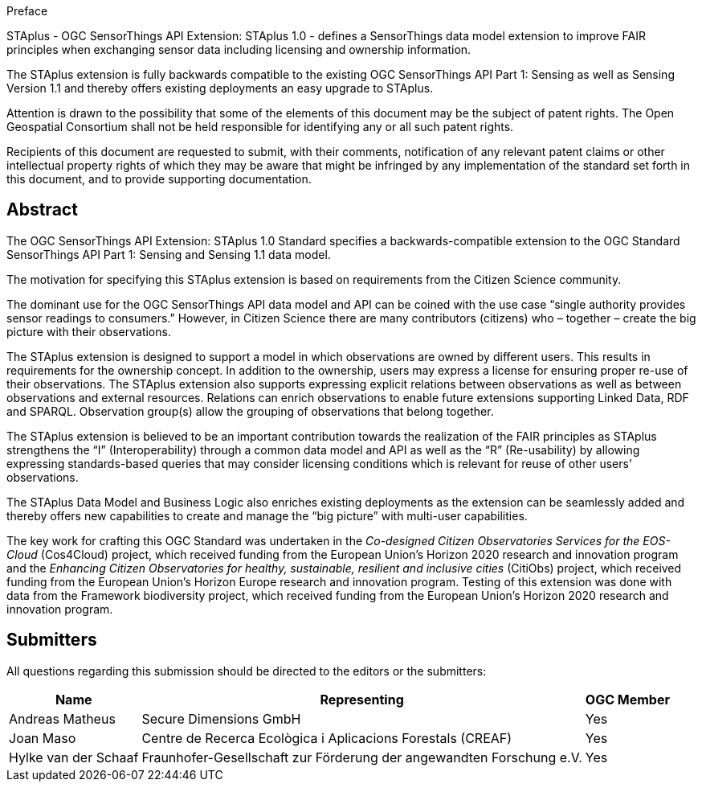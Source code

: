 .Preface

STAplus - OGC SensorThings API Extension: STAplus 1.0 - defines a SensorThings data model extension to improve FAIR principles when exchanging sensor data including licensing and ownership information. 

The STAplus extension is fully backwards compatible to the existing OGC SensorThings API Part 1: Sensing as well as Sensing Version 1.1 and thereby offers existing deployments an easy upgrade to STAplus.

Attention is drawn to the possibility that some of the elements of this document may be the subject of patent rights. The Open Geospatial Consortium shall not be held responsible for identifying any or all such patent rights.

Recipients of this document are requested to submit, with their comments, notification of any relevant patent claims or other intellectual property rights of which they may be aware that might be infringed by any implementation of the standard set forth in this document, and to provide supporting documentation.


[abstract]
== Abstract

The  OGC SensorThings API Extension: STAplus 1.0 Standard specifies a backwards-compatible extension to the OGC Standard SensorThings API Part 1: Sensing and Sensing 1.1 data model.

The motivation for specifying this STAplus extension is based on requirements from the Citizen Science community.

The dominant use for the OGC SensorThings API data model and API can be coined with the use case “single authority provides sensor readings to consumers.” However, in Citizen Science there are many contributors (citizens) who – together – create the big picture with their observations.

The STAplus extension is designed to support a model in which observations are owned by different users. This results in requirements for the ownership concept. In addition to the ownership, users may express a license for ensuring proper re-use of their observations. The STAplus extension also supports expressing explicit relations between observations as well as between observations and external resources. Relations can enrich observations to enable future extensions supporting Linked Data, RDF and SPARQL. Observation group(s) allow the grouping of observations that belong together. 

The STAplus extension is believed to be an  important contribution towards the realization of the FAIR principles as STAplus strengthens the “I” (Interoperability) through a common data model and API as well as the “R” (Re-usability) by allowing expressing standards-based queries that may consider licensing conditions which is relevant for reuse of other users’ observations. 

The STAplus Data Model and Business Logic also enriches existing deployments as the extension can be seamlessly added and thereby offers new capabilities to create and manage the “big picture” with multi-user capabilities.

The key work for crafting this OGC Standard was undertaken in the _Co-designed Citizen Observatories Services for the EOS-Cloud_ (Cos4Cloud) project, which received funding from the European Union’s Horizon 2020 research and innovation program and the _Enhancing Citizen Observatories for healthy, sustainable, resilient and inclusive cities_ (CitiObs) project, which received funding from the European Union’s Horizon Europe research and innovation program. Testing of this extension was done with data from the Framework biodiversity project, which received funding from the European Union’s Horizon 2020 research and innovation program.

[[submitters]]
== Submitters

All questions regarding this submission should be directed to the editors or the submitters:

[%autowidth,cols="3*"]
|===
|Name |Representing |OGC Member

|Andreas Matheus
|Secure Dimensions GmbH
|Yes

|Joan Maso
|Centre de Recerca Ecològica i Aplicacions Forestals (CREAF)
|Yes

|Hylke van der Schaaf
|Fraunhofer-Gesellschaft zur Förderung der angewandten Forschung e.V.
|Yes

|===
